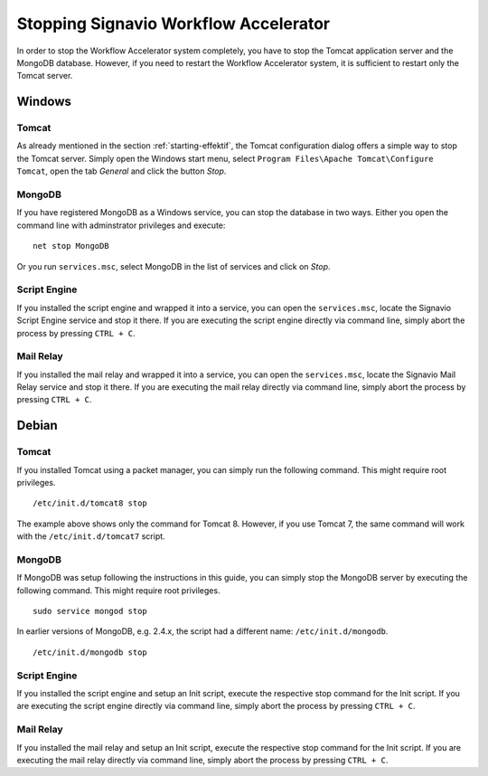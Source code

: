 .. _stopping:

Stopping Signavio Workflow Accelerator
======================================
In order to stop the Workflow Accelerator system completely, you have to stop the Tomcat application server and the MongoDB database. 
However, if you need to restart the Workflow Accelerator system, it is sufficient to restart only the Tomcat server.

Windows
```````

Tomcat
^^^^^^
As already mentioned in the section :ref:`starting-effektif`\ , the Tomcat configuration dialog offers a simple way to stop the Tomcat server. 
Simply open the Windows start menu, select ``Program Files\Apache Tomcat\Configure Tomcat``\ , open the tab *General* and click the button *Stop*\ .

MongoDB
^^^^^^^
If you have registered MongoDB as a Windows service, you can stop the database in two ways. Either you open the command line with adminstrator privileges and execute: ::

    net stop MongoDB

Or you run ``services.msc``\ , select MongoDB in the list of services and click on *Stop*\ .

Script Engine
^^^^^^^^^^^^^
If you installed the script engine and wrapped it into a service, you can open the ``services.msc``, locate the Signavio Script Engine service and stop it there.
If you are executing the script engine directly via command line, simply abort the process by pressing ``CTRL + C``.

Mail Relay
^^^^^^^^^^
If you installed the mail relay and wrapped it into a service, you can open the ``services.msc``, locate the Signavio Mail Relay service and stop it there.
If you are executing the mail relay directly via command line, simply abort the process by pressing ``CTRL + C``.

Debian
``````

Tomcat
^^^^^^
If you installed Tomcat using a packet manager, you can simply run the following command. 
This might require root privileges. ::
    
    /etc/init.d/tomcat8 stop

The example above shows only the command for Tomcat 8. 
However, if you use Tomcat 7, the same command will work with the ``/etc/init.d/tomcat7`` script.

MongoDB
^^^^^^^
If MongoDB was setup following the instructions in this guide, you can simply stop the MongoDB server by executing the following command. 
This might require root privileges. ::

    sudo service mongod stop

In earlier versions of MongoDB, e.g. 2.4.x, the script had a different name: ``/etc/init.d/mongodb``. ::

	/etc/init.d/mongodb stop

Script Engine
^^^^^^^^^^^^^
If you installed the script engine and setup an Init script, execute the respective stop command for the Init script.
If you are executing the script engine directly via command line, simply abort the process by pressing ``CTRL + C``.

Mail Relay
^^^^^^^^^^
If you installed the mail relay and setup an Init script, execute the respective stop command for the Init script.
If you are executing the mail relay directly via command line, simply abort the process by pressing ``CTRL + C``.
